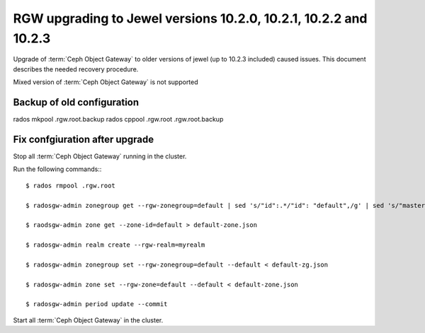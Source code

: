 =============
RGW upgrading to Jewel versions 10.2.0, 10.2.1, 10.2.2 and 10.2.3
=============

.. versionadded:: Jewel

Upgrade of :term:`Ceph Object Gateway` to older versions of jewel (up to 10.2.3 included) caused issues. This document describes the needed recovery procedure.

Mixed version of :term:`Ceph Object Gateway` is not supported

Backup of old configuration
================
rados mkpool .rgw.root.backup
rados cppool .rgw.root .rgw.root.backup

Fix confgiuration after upgrade
================
Stop all :term:`Ceph Object Gateway` running in the cluster.

Run the following commands:::

  $ rados rmpool .rgw.root

  $ radosgw-admin zonegroup get --rgw-zonegroup=default | sed 's/"id":.*/"id": "default",/g' | sed 's/"master_zone.*/"master_zone":"default",/g' > default-zg.json

  $ raodsgw-admin zone get --zone-id=default > default-zone.json

  $ radosgw-admin realm create --rgw-realm=myrealm

  $ radosgw-admin zonegroup set --rgw-zonegroup=default --default < default-zg.json

  $ radosgw-admin zone set --rgw-zone=default --default < default-zone.json

  $ radosgw-admin period update --commit

Start all :term:`Ceph Object Gateway` in the cluster.

